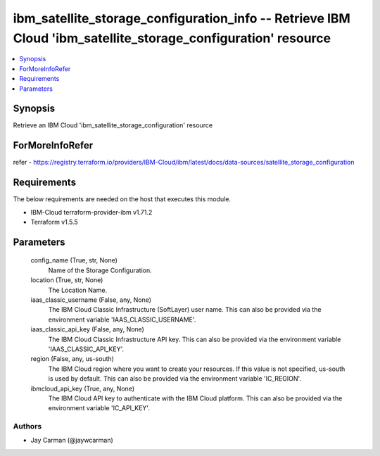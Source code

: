 
ibm_satellite_storage_configuration_info -- Retrieve IBM Cloud 'ibm_satellite_storage_configuration' resource
=============================================================================================================

.. contents::
   :local:
   :depth: 1


Synopsis
--------

Retrieve an IBM Cloud 'ibm_satellite_storage_configuration' resource


ForMoreInfoRefer
----------------
refer - https://registry.terraform.io/providers/IBM-Cloud/ibm/latest/docs/data-sources/satellite_storage_configuration

Requirements
------------
The below requirements are needed on the host that executes this module.

- IBM-Cloud terraform-provider-ibm v1.71.2
- Terraform v1.5.5



Parameters
----------

  config_name (True, str, None)
    Name of the Storage Configuration.


  location (True, str, None)
    The Location Name.


  iaas_classic_username (False, any, None)
    The IBM Cloud Classic Infrastructure (SoftLayer) user name. This can also be provided via the environment variable 'IAAS_CLASSIC_USERNAME'.


  iaas_classic_api_key (False, any, None)
    The IBM Cloud Classic Infrastructure API key. This can also be provided via the environment variable 'IAAS_CLASSIC_API_KEY'.


  region (False, any, us-south)
    The IBM Cloud region where you want to create your resources. If this value is not specified, us-south is used by default. This can also be provided via the environment variable 'IC_REGION'.


  ibmcloud_api_key (True, any, None)
    The IBM Cloud API key to authenticate with the IBM Cloud platform. This can also be provided via the environment variable 'IC_API_KEY'.













Authors
~~~~~~~

- Jay Carman (@jaywcarman)


